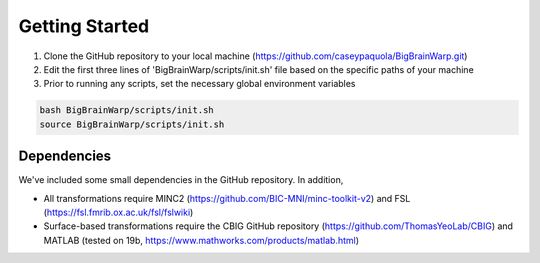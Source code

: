 Getting Started
==================

1. Clone the GitHub repository to your local machine (https://github.com/caseypaquola/BigBrainWarp.git)
2. Edit the first three lines of 'BigBrainWarp/scripts/init.sh' file based on the specific paths of your machine
3. Prior to running any scripts, set the necessary global environment variables

.. code-block:: bash

	bash BigBrainWarp/scripts/init.sh
	source BigBrainWarp/scripts/init.sh


Dependencies
**************

We've included some small dependencies in the GitHub repository. In addition, 

* All transformations require MINC2 (https://github.com/BIC-MNI/minc-toolkit-v2) and FSL (https://fsl.fmrib.ox.ac.uk/fsl/fslwiki)
* Surface-based transformations require the CBIG GitHub repository (https://github.com/ThomasYeoLab/CBIG) and MATLAB (tested on 19b, https://www.mathworks.com/products/matlab.html)
